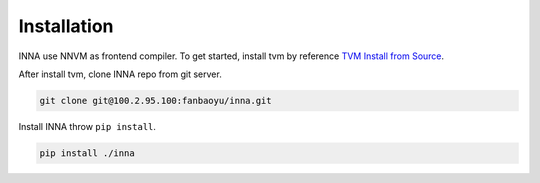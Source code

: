 Installation
============

INNA use NNVM as frontend compiler. To get started, install tvm by
reference `TVM Install from
Source <https://docs.tvm.ai/install/from_source.html#install-from-source>`__.

After install tvm, clone INNA repo from git server.

.. code:: bash

   git clone git@100.2.95.100:fanbaoyu/inna.git

Install INNA throw ``pip install``.

.. code:: bash

   pip install ./inna

